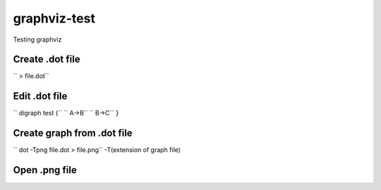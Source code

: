 **************
graphviz-test
**************
Testing graphviz

Create .dot file
#################

``  > file.dot``

Edit .dot file
###############

`` digraph test {``
`` A->B``
`` B->C``
``}``

Create graph from .dot file
##############################


`` dot -Tpng file.dot > file.png``
-T(extension of graph file)

Open .png file
################

.. image:: graphs/file.png
